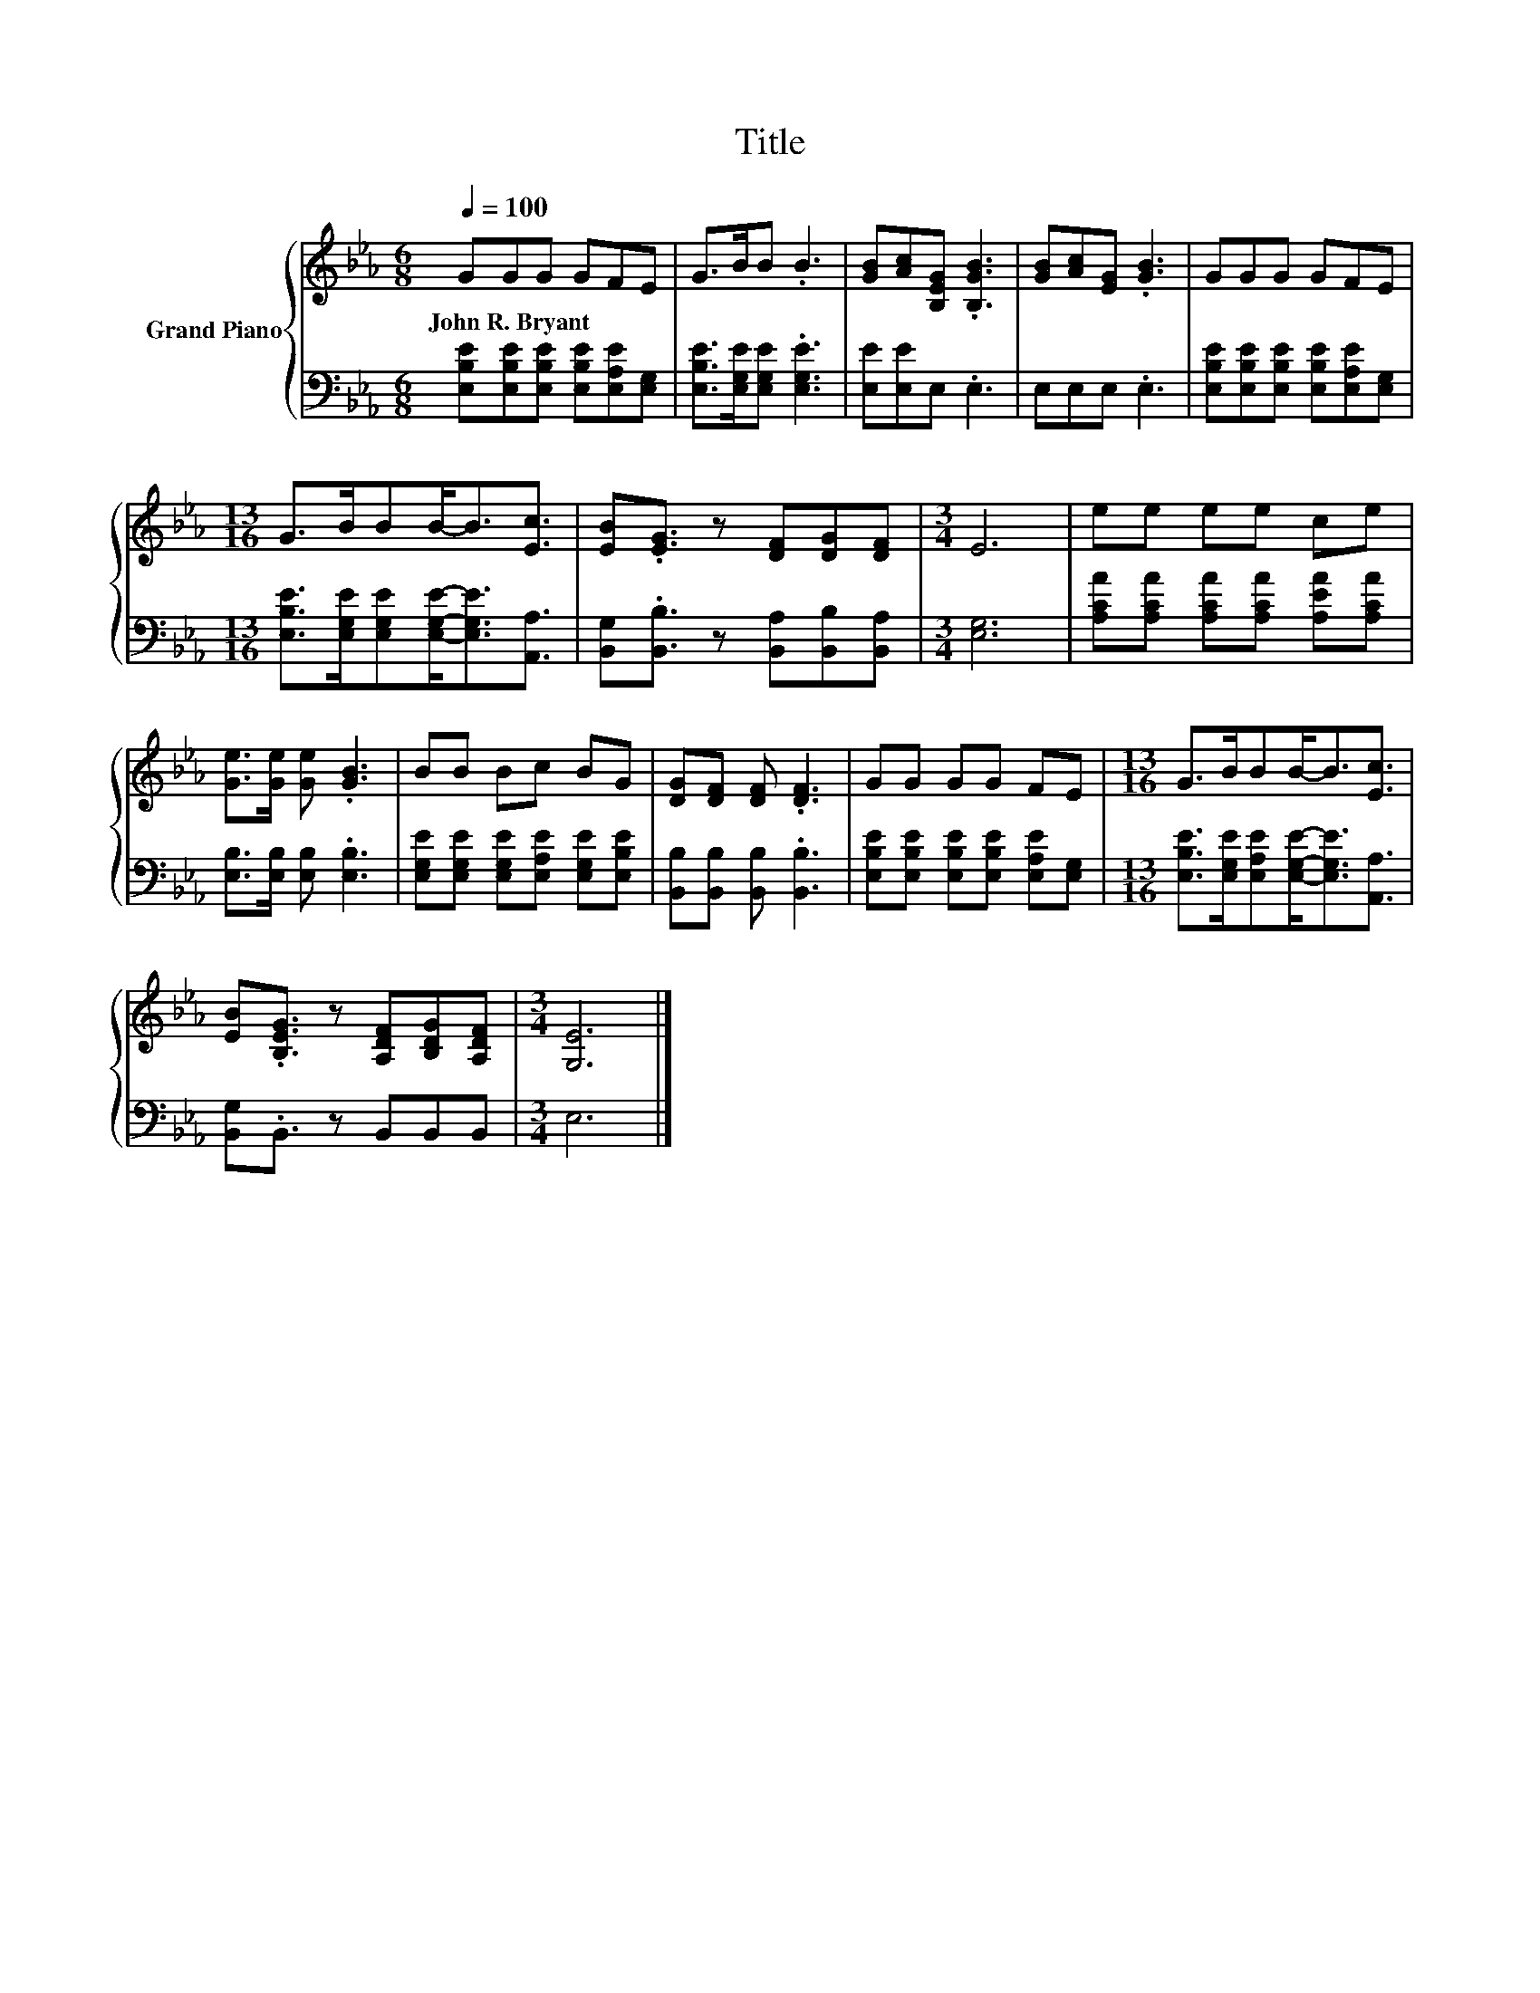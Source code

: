 X:1
T:Title
%%score { 1 | 2 }
L:1/8
Q:1/4=100
M:6/8
K:Eb
V:1 treble nm="Grand Piano"
V:2 bass 
V:1
 GGG GFE | G>BB .B3 | [GB][Ac][B,EG] .[B,GB]3 | [GB][Ac][EG] .[GB]3 | GGG GFE | %5
w: John~R.~Bryant * * * * *|||||
[M:13/16] G>BBB-<B[Ec]3/2 | [EB].[EG]3/2 z [DF][DG][DF] |[M:3/4] E6 | ee ee ce | %9
w: ||||
 [Ge]>[Ge] [Ge] .[GB]3 | BB Bc BG | [DG][DF] [DF] .[DF]3 | GG GG FE |[M:13/16] G>BBB-<B[Ec]3/2 | %14
w: |||||
 [EB].[B,EG]3/2 z [A,DF][B,DG][A,DF] |[M:3/4] [G,E]6 |] %16
w: ||
V:2
 [E,B,E][E,B,E][E,B,E] [E,B,E][E,A,E][E,G,] | [E,B,E]>[E,G,E][E,G,E] .[E,G,E]3 | %2
 [E,E][E,E]E, .E,3 | E,E,E, .E,3 | [E,B,E][E,B,E][E,B,E] [E,B,E][E,A,E][E,G,] | %5
[M:13/16] [E,B,E]>[E,G,E][E,G,E][E,G,E]-<[E,G,E][A,,A,]3/2 | %6
 [B,,G,].[B,,B,]3/2 z [B,,A,][B,,B,][B,,A,] |[M:3/4] [E,G,]6 | %8
 [A,CA][A,CA] [A,CA][A,CA] [A,EA][A,CA] | [E,B,]>[E,B,] [E,B,] .[E,B,]3 | %10
 [E,G,E][E,G,E] [E,G,E][E,A,E] [E,G,E][E,B,E] | [B,,B,][B,,B,] [B,,B,] .[B,,B,]3 | %12
 [E,B,E][E,B,E] [E,B,E][E,B,E] [E,A,E][E,G,] | %13
[M:13/16] [E,B,E]>[E,G,E][E,A,E][E,G,E]-<[E,G,E][A,,A,]3/2 | [B,,G,].B,,3/2 z B,,B,,B,, | %15
[M:3/4] E,6 |] %16

